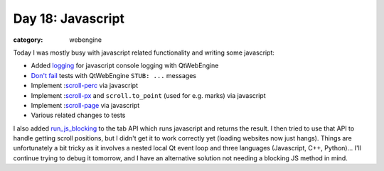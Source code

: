 ##################
Day 18: Javascript
##################

:category: webengine

Today I was mostly busy with javascript related functionality and writing some
javascript:

- Added `logging`_ for javascript console logging with QtWebEngine
- `Don't fail`_ tests with QtWebEngine ``STUB: ...`` messages
- Implement :`scroll-perc`_ via javascript
- Implement :`scroll-px`_ and ``scroll.to_point`` (used for e.g. marks) via javascript
- Implement :`scroll-page`_ via javascript
- Various related changes to tests

I also added `run_js_blocking`_ to the tab API which runs javascript and
returns the result. I then tried to use that API to handle getting scroll
positions, but I didn't get it to work correctly yet (loading websites now
just hangs). Things are unfortunately a bit tricky as it involves a nested
local Qt event loop and three languages (Javascript, C++, Python)... I'll
continue trying to debug it tomorrow, and I have an alternative solution not
needing a blocking JS method in mind.

.. _logging: https://github.com/The-Compiler/qutebrowser/commit/9c49900f9e98fc9f11115ce2bca864ece6899b59
.. _Don't fail: https://github.com/The-Compiler/qutebrowser/commit/e0ab70c8cff1c096d7a8d8c0ede043fe9fc57147
.. _scroll-perc: https://github.com/The-Compiler/qutebrowser/commit/b78b89f04f75c3b113e62179a863dca3395112ec
.. _scroll-px: https://github.com/The-Compiler/qutebrowser/commit/602d10c495b2ba5eb3318fd346d968008625bb44
.. _scroll-page: https://github.com/The-Compiler/qutebrowser/commit/c83a8a64dcb56e9b47aff4473a6e273b9ca7ca74
.. _run_js_blocking: https://github.com/The-Compiler/qutebrowser/commit/5b1cca92ab199798337d873f8a708df7acebe12a
